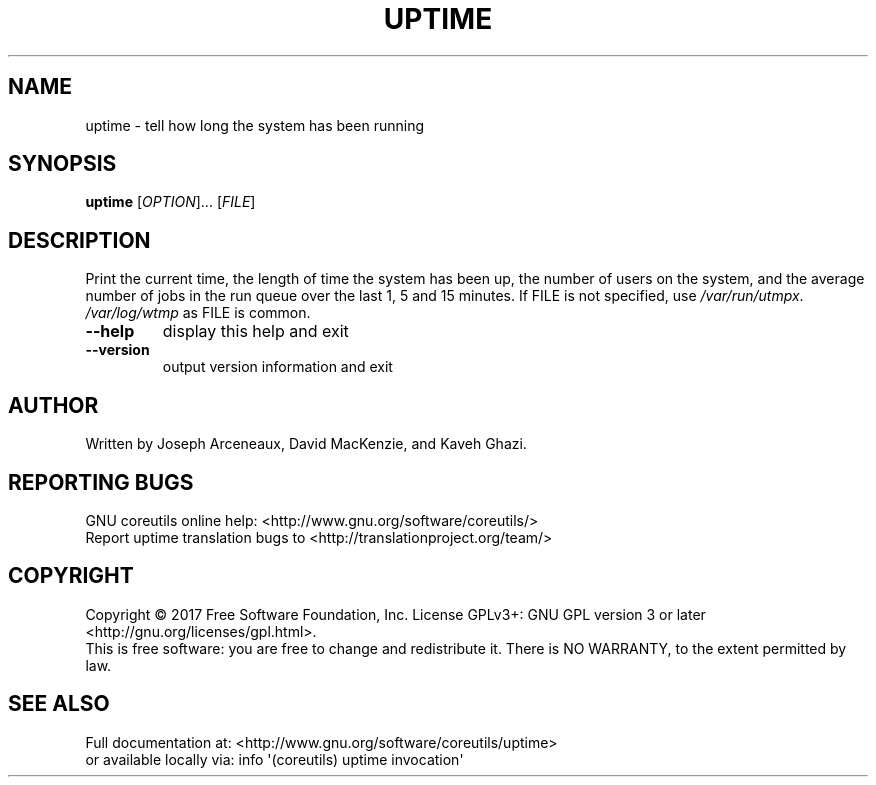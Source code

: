 .\" DO NOT MODIFY THIS FILE!  It was generated by help2man 1.47.3.
.TH UPTIME "1" "September 2017" "GNU coreutils 8.28" "User Commands"
.SH NAME
uptime \- tell how long the system has been running
.SH SYNOPSIS
.B uptime
[\fI\,OPTION\/\fR]... [\fI\,FILE\/\fR]
.SH DESCRIPTION
.\" Add any additional description here
.PP
Print the current time, the length of time the system has been up,
the number of users on the system, and the average number of jobs
in the run queue over the last 1, 5 and 15 minutes.
If FILE is not specified, use \fI\,/var/run/utmpx\/\fP.  \fI\,/var/log/wtmp\/\fP as FILE is common.
.TP
\fB\-\-help\fR
display this help and exit
.TP
\fB\-\-version\fR
output version information and exit
.SH AUTHOR
Written by Joseph Arceneaux, David MacKenzie, and Kaveh Ghazi.
.SH "REPORTING BUGS"
GNU coreutils online help: <http://www.gnu.org/software/coreutils/>
.br
Report uptime translation bugs to <http://translationproject.org/team/>
.SH COPYRIGHT
Copyright \(co 2017 Free Software Foundation, Inc.
License GPLv3+: GNU GPL version 3 or later <http://gnu.org/licenses/gpl.html>.
.br
This is free software: you are free to change and redistribute it.
There is NO WARRANTY, to the extent permitted by law.
.SH "SEE ALSO"
Full documentation at: <http://www.gnu.org/software/coreutils/uptime>
.br
or available locally via: info \(aq(coreutils) uptime invocation\(aq

